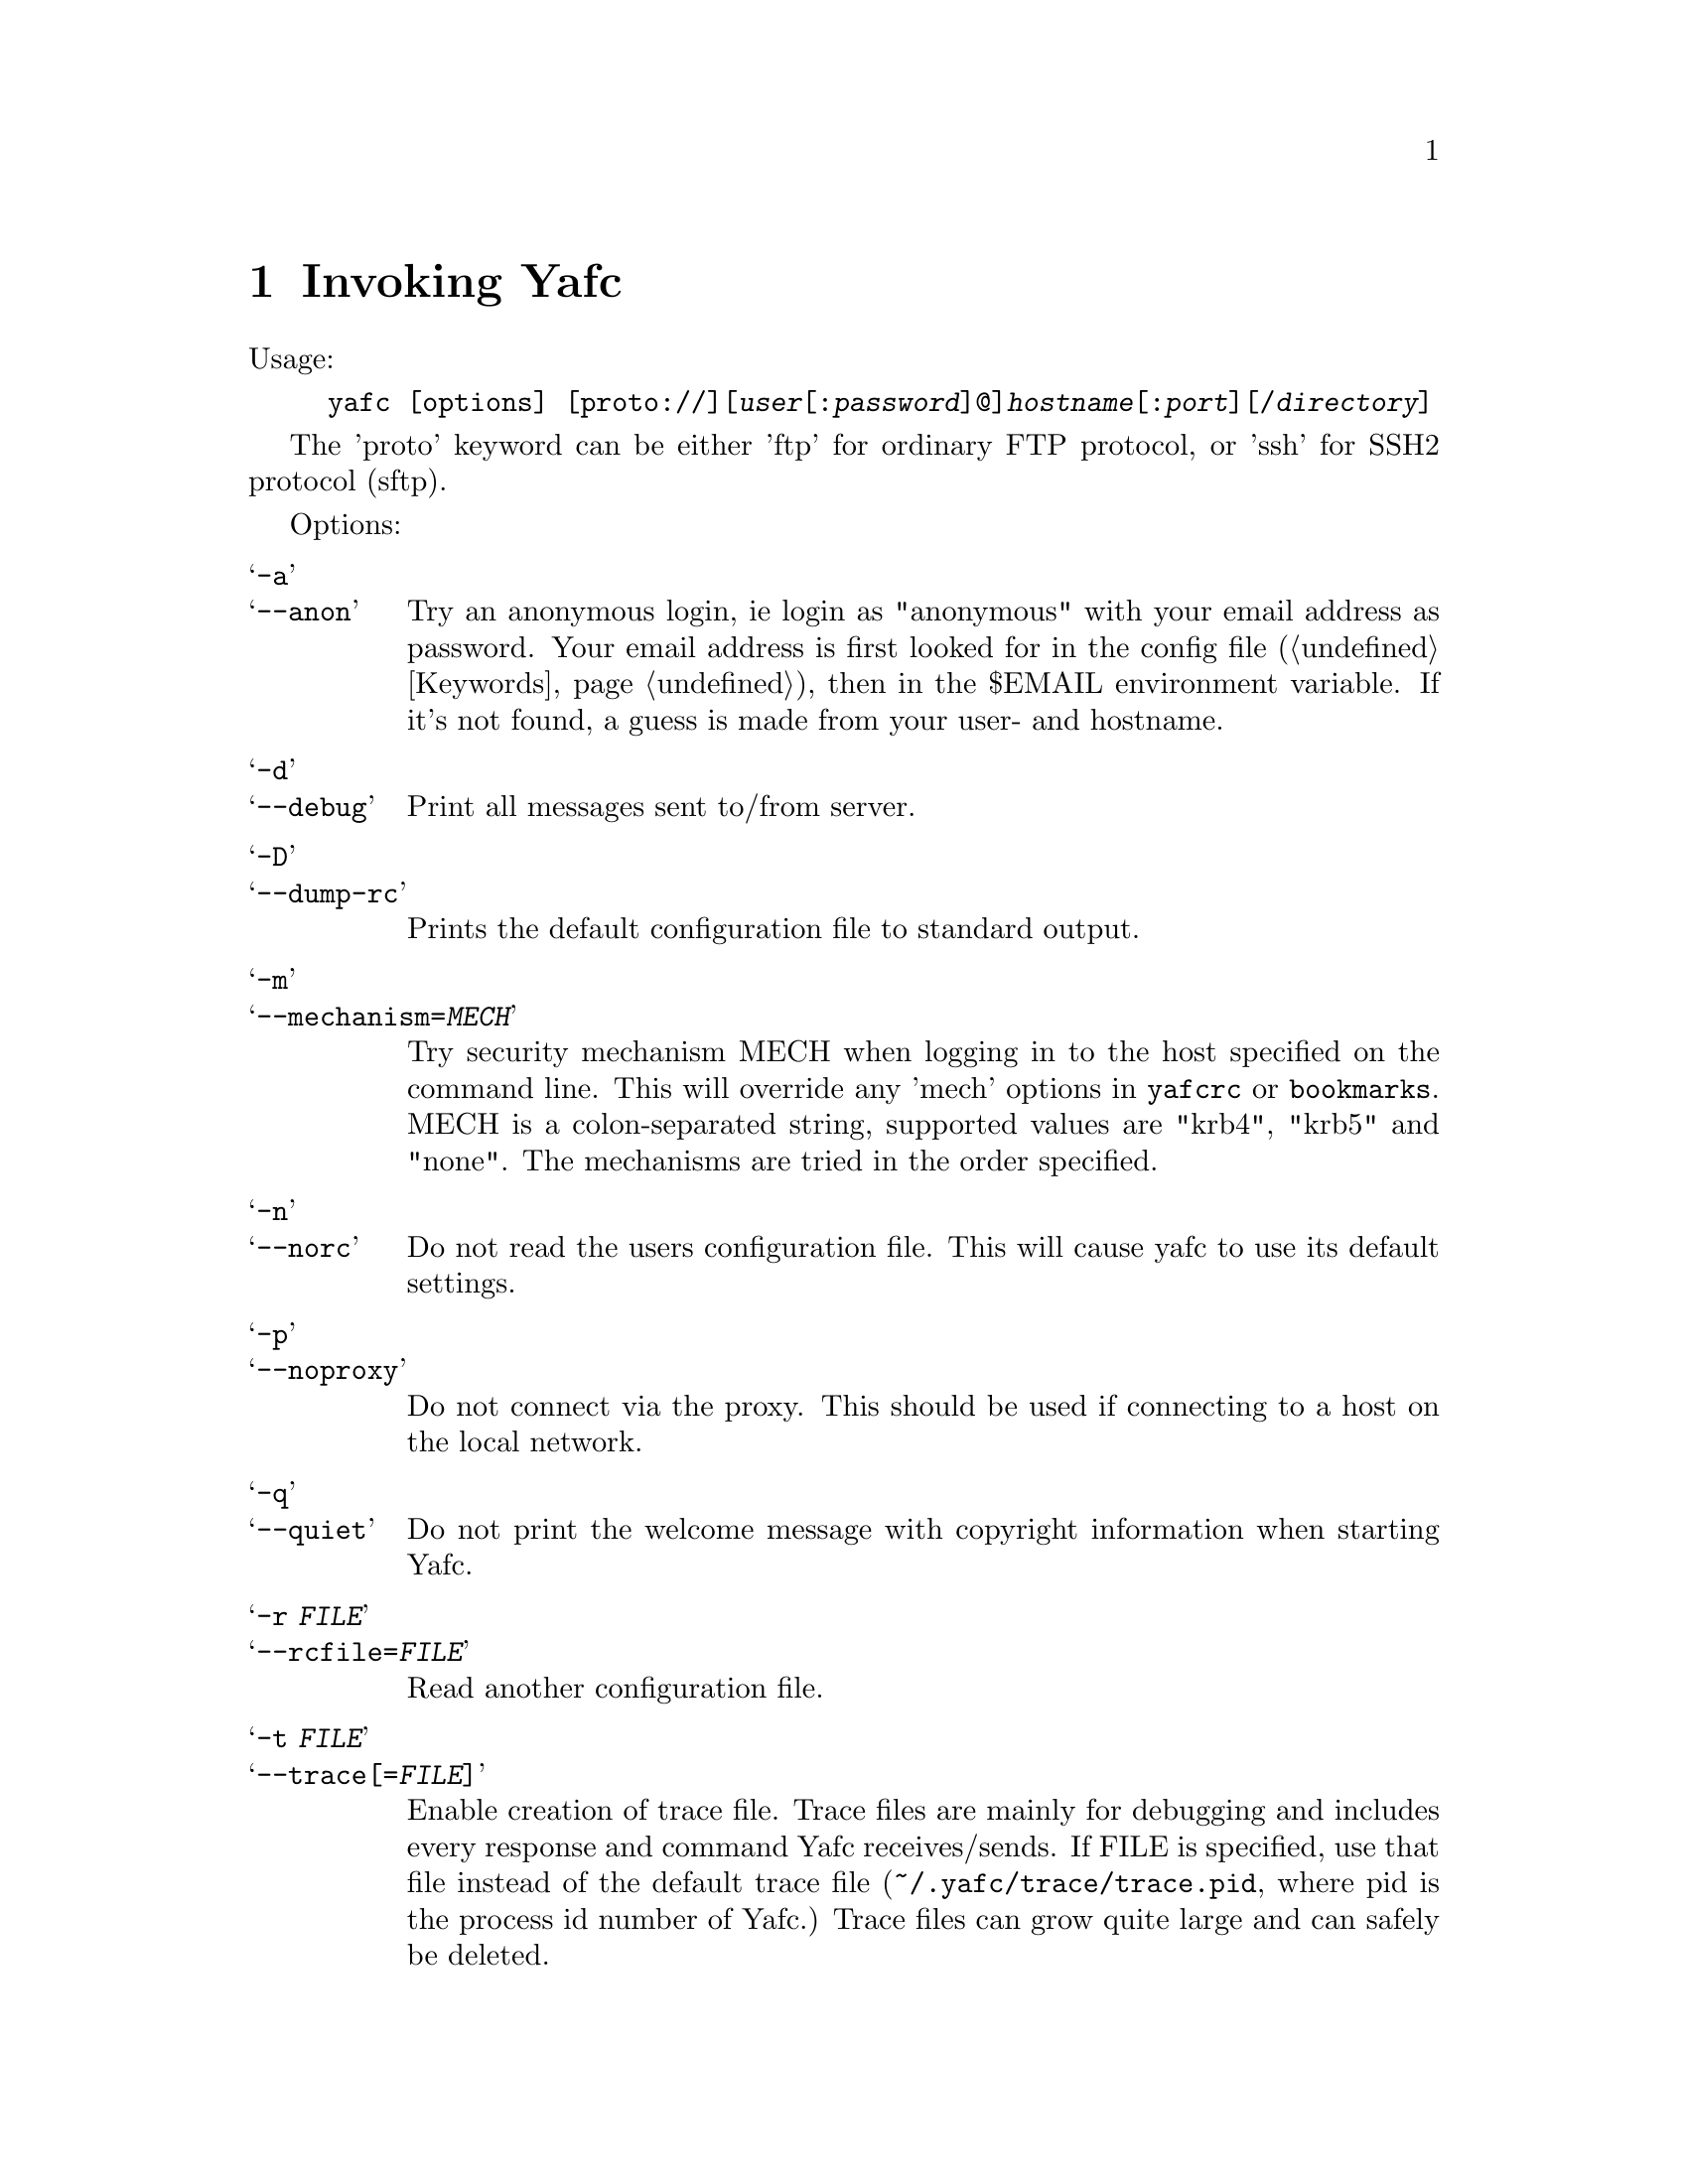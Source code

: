 @node Invoking Yafc, The shell, Overview, top
@chapter Invoking Yafc
@cindex command line options

Usage:
@example
yafc [options] [proto://][@var{user}[:@var{password}]@@]@var{hostname}[:@var{port}][/@var{directory}]
@end example

The 'proto' keyword can be either 'ftp' for ordinary FTP protocol, or
'ssh' for SSH2 protocol (sftp).

Options:

@table @samp

@item -a
@itemx --anon
Try an anonymous login, ie login as "anonymous" with your email address as
password. Your email address is first looked for in the config file
(@ref{Keywords}), then in the $EMAIL environment variable. If it's not
found, a guess is made from your user- and hostname.

@item -d
@itemx --debug
Print all messages sent to/from server.

@item -D
@itemx --dump-rc
Prints the default configuration file to standard output.

@item -m
@itemx --mechanism=@var{MECH}
Try security mechanism MECH when logging in to the host specified on the
command line. This will override any 'mech' options in @file{yafcrc} or
@file{bookmarks}. MECH is a colon-separated string,
supported values are "krb4", "krb5" and "none". The mechanisms are tried in
the order specified.

@item -n
@itemx --norc
Do not read the users configuration file. This will cause yafc to use its
default settings.

@item -p
@itemx --noproxy
Do not connect via the proxy. This should be used if connecting to a host on
the local network.

@item -q
@itemx --quiet
Do not print the welcome message with copyright information when starting Yafc.

@item -r @var{FILE}
@itemx --rcfile=@var{FILE}
Read another configuration file.

@item -t @var{FILE}
@itemx --trace[=@var{FILE}]
Enable creation of trace file. Trace files are mainly for debugging and
includes every response and command Yafc receives/sends. If FILE is specified,
use that file instead of the default trace file
(@file{~/.yafc/trace/trace.pid}, where pid is the process id number of Yafc.)
Trace files can grow quite large and can safely be deleted.

@item -u
@itemx --noauto
Do not login automagically to the host specified on the command line. You can
still use bookmark aliases, though.

@item -U
@itemx --noalias
As ---noauto, but bookmark aliases is disabled.

@item -v
@itemx --verbose
Print all responses received (without response code.)

@item -w
@itemx --wait=@var{TIME}
Use a different time to wait between connection attempts, in seconds.
This overrides the value set by @code{connect_wait_time} in the configuration
file.

@item -W
@itemx --workdir=@var{DIR}
Use a different working directory for configuration files and
temporary files. Default is @file{~/.yafc}.

@item -V
@itemx --version
Print version information on stdout and exit successfully.

@item -h
@itemx --help
Print a short help description on stdout and exit successfully.

@end table
